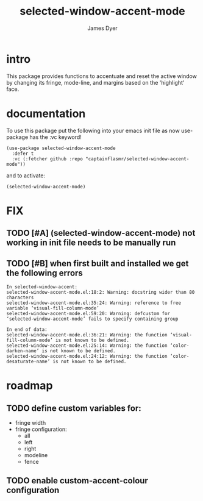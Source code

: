 #+title: selected-window-accent-mode
#+options: toc:nil author:t title:t num:t
#+startup: showall
#+author: James Dyer

#+TOC: headlines 2 local

* intro

This package provides functions to accentuate and reset the active window
by changing its fringe, mode-line, and margins based on the 'highlight' face.

* documentation

To use this package put the following into your emacs init file as now use-package has the :vc keyword!

#+begin_src elisp
(use-package selected-window-accent-mode
  :defer t
  :vc (:fetcher github :repo "captainflasmr/selected-window-accent-mode"))
#+end_src

and to activate:

#+begin_src elisp
(selected-window-accent-mode)
#+end_src

* FIX
** TODO [#A] (selected-window-accent-mode) not working in init file needs to be manually run
** TODO [#B] when first built and installed we get the following errors

#+begin_src
In selected-window-accent:
selected-window-accent-mode.el:18:2: Warning: docstring wider than 80 characters
selected-window-accent-mode.el:35:24: Warning: reference to free variable ‘visual-fill-column-mode’
selected-window-accent-mode.el:59:20: Warning: defcustom for ‘selected-window-accent-mode’ fails to specify containing group

In end of data:
selected-window-accent-mode.el:36:21: Warning: the function ‘visual-fill-column-mode’ is not known to be defined.
selected-window-accent-mode.el:25:14: Warning: the function ‘color-darken-name’ is not known to be defined.
selected-window-accent-mode.el:24:12: Warning: the function ‘color-desaturate-name’ is not known to be defined.
#+end_src

* roadmap
** TODO define custom variables for:
- fringe width
- fringe configuration:
  - all
  - left
  - right
  - modeline
  - fence
** TODO enable custom-accent-colour configuration
